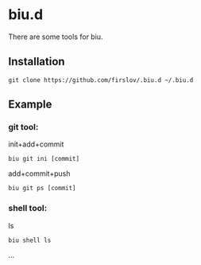 * biu.d
There are some tools for biu.
** Installation
#+begin_src 
git clone https://github.com/firslov/.biu.d ~/.biu.d
#+end_src
** Example
*** git tool:
init+add+commit
#+begin_src 
biu git ini [commit]
#+end_src
add+commit+push
#+begin_src 
biu git ps [commit]
#+end_src
*** shell tool:
ls
#+begin_src 
biu shell ls
#+end_src
...
